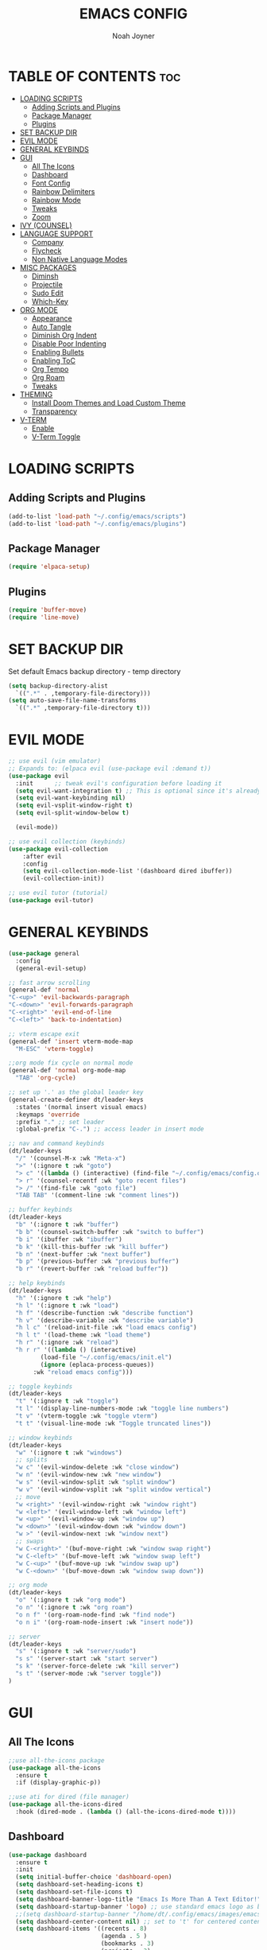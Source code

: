 #+TITLE: EMACS CONFIG
#+AUTHOR: Noah Joyner
#+DESCRIPTION: Personal Emacs Config made using DistroTube Tutorial
#+STARTUP: overview 
#+OPTIONS: toc:2
* TABLE OF CONTENTS                                                   :toc:
- [[#loading-scripts][LOADING SCRIPTS]]
  - [[#adding-scripts-and-plugins][Adding Scripts and Plugins]]
  - [[#package-manager][Package Manager]]
  - [[#plugins][Plugins]]
- [[#set-backup-dir][SET BACKUP DIR]]
- [[#evil-mode][EVIL MODE]]
- [[#general-keybinds][GENERAL KEYBINDS]]
- [[#gui][GUI]]
  - [[#all-the-icons][All The Icons]]
  - [[#dashboard][Dashboard]]
  - [[#font-config][Font Config]]
  - [[#rainbow-delimiters][Rainbow Delimiters]]
  - [[#rainbow-mode][Rainbow Mode]]
  - [[#tweaks][Tweaks]]
  - [[#zoom][Zoom]]
- [[#ivy-counsel][IVY (COUNSEL)]]
- [[#language-support][LANGUAGE SUPPORT]]
  - [[#company][Company]]
  - [[#flycheck][Flycheck]]
  - [[#non-native-language-modes][Non Native Language Modes]]
- [[#misc-packages][MISC PACKAGES]]
  - [[#diminsh][Diminsh]]
  - [[#projectile][Projectile]]
  - [[#sudo-edit][Sudo Edit]]
  - [[#which-key][Which-Key]]
- [[#org-mode][ORG MODE]]
  - [[#appearance][Appearance]]
  - [[#auto-tangle][Auto Tangle]]
  - [[#diminish-org-indent][Diminish Org Indent]]
  - [[#disable-poor-indenting][Disable Poor Indenting]]
  - [[#enabling-bullets][Enabling Bullets]]
  - [[#enabling-toc][Enabling ToC]]
  - [[#org-tempo][Org Tempo]]
  - [[#org-roam][Org Roam]]
  - [[#tweaks-1][Tweaks]]
- [[#theming][THEMING]]
  - [[#install-doom-themes-and-load-custom-theme][Install Doom Themes and Load Custom Theme]]
  - [[#transparency][Transparency]]
- [[#v-term][V-TERM]]
  - [[#enable][Enable]]
  - [[#v-term-toggle][V-Term Toggle]]

* LOADING SCRIPTS 
** Adding Scripts and Plugins
#+begin_src emacs-lisp
(add-to-list 'load-path "~/.config/emacs/scripts")
(add-to-list 'load-path "~/.config/emacs/plugins")
#+end_src
** Package Manager
#+begin_src emacs-lisp
(require 'elpaca-setup)
#+end_src
** Plugins
#+begin_src emacs-lisp
(require 'buffer-move)
(require 'line-move)
#+end_src


* SET BACKUP DIR
Set default Emacs backup directory - temp directory
#+begin_src emacs-lisp
(setq backup-directory-alist
  `((".*" . ,temporary-file-directory)))
(setq auto-save-file-name-transforms
  `((".*" ,temporary-file-directory t)))
#+end_src


* EVIL MODE
#+begin_src emacs-lisp
;; use evil (vim emulator)
;; Expands to: (elpaca evil (use-package evil :demand t))
(use-package evil
  :init      ;; tweak evil's configuration before loading it
  (setq evil-want-integration t) ;; This is optional since it's already set to t by default.
  (setq evil-want-keybinding nil)
  (setq evil-vsplit-window-right t)
  (setq evil-split-window-below t)
  
  (evil-mode))

;; use evil collection (keybinds)
(use-package evil-collection
    :after evil
    :config
    (setq evil-collection-mode-list '(dashboard dired ibuffer))
    (evil-collection-init))

;; use evil tutor (tutorial)
(use-package evil-tutor)
#+end_src


* GENERAL KEYBINDS
#+begin_src emacs-lisp
  (use-package general
    :config
    (general-evil-setup)

  ;; fast arrow scrolling
  (general-def 'normal
  "C-<up>" 'evil-backwards-paragraph
  "C-<down>" 'evil-forwards-paragraph
  "C-<right>" 'evil-end-of-line
  "C-<left>" 'back-to-indentation)

  ;; vterm escape exit
  (general-def 'insert vterm-mode-map
    "M-ESC" 'vterm-toggle)

  ;;org mode fix cycle on normal mode
  (general-def 'normal org-mode-map
    "TAB" 'org-cycle)  

  ;; set up '.' as the global leader key
  (general-create-definer dt/leader-keys
    :states '(normal insert visual emacs)
    :keymaps 'override
    :prefix "." ;; set leader
    :global-prefix "C-.") ;; access leader in insert mode

  ;; nav and command keybinds
  (dt/leader-keys
    "/" '(counsel-M-x :wk "Meta-x")
    ">" '(:ignore t :wk "goto")
    "> c" '((lambda () (interactive) (find-file "~/.config/emacs/config.org")) :wk "goto Emacs Config")
    "> r" '(counsel-recentf :wk "goto recent files")
    "> /" '(find-file :wk "goto file")
    "TAB TAB" '(comment-line :wk "comment lines"))

  ;; buffer keybinds
  (dt/leader-keys
    "b" '(:ignore t :wk "buffer")
    "b b" '(counsel-switch-buffer :wk "switch to buffer")
    "b i" '(ibuffer :wk "ibuffer")
    "b k" '(kill-this-buffer :wk "kill buffer")
    "b n" '(next-buffer :wk "next buffer")
    "b p" '(previous-buffer :wk "previous buffer")
    "b r" '(revert-buffer :wk "reload buffer"))

  ;; help keybinds  
  (dt/leader-keys
    "h" '(:ignore t :wk "help")
    "h l" '(:ignore t :wk "load")
    "h f" '(describe-function :wk "describe function")
    "h v" '(describe-variable :wk "describe variable")
    "h l c" '(reload-init-file :wk "load emacs config")
    "h l t" '(load-theme :wk "load theme")
    "h r" '(:ignore :wk "reload")
    "h r r" '((lambda () (interactive)
	       (load-file "~/.config/emacs/init.el")
	       (ignore (eplaca-process-queues))
	     :wk "reload emacs config")))

  ;; toggle keybinds
  (dt/leader-keys
    "t" '(:ignore t :wk "toggle")
    "t l" '(display-line-numbers-mode :wk "toggle line numbers")
    "t v" '(vterm-toggle :wk "toggle vterm")
    "t t" '(visual-line-mode :wk "Toggle truncated lines"))

  ;; window keybinds
  (dt/leader-keys
    "w" '(:ignore t :wk "windows")
    ;; splits
    "w c" '(evil-window-delete :wk "close window")
    "w n" '(evil-window-new :wk "new window")
    "w s" '(evil-window-split :wk "split window")
    "w v" '(evil-window-vsplit :wk "split window vertical")
    ;; move
    "w <right>" '(evil-window-right :wk "window right")
    "w <left>" '(evil-window-left :wk "window left")
    "w <up>" '(evil-window-up :wk "window up")
    "w <down>" '(evil-window-down :wk "window down")
    "w >" '(evil-window-next :wk "window next")
    ;; swaps
    "w C-<right>" '(buf-move-right :wk "window swap right")
    "w C-<left>" '(buf-move-left :wk "window swap left")
    "w C-<up>" '(buf-move-up :wk "window swap up")
    "w C-<down>" '(buf-move-down :wk "window swap down"))

  ;; org mode
  (dt/leader-keys
    "o" '(:ignore t :wk "org mode")
    "o n" '(:ignore t :wk "org roam")
    "o n f" '(org-roam-node-find :wk "find node")
    "o n i" '(org-roam-node-insert :wk "insert node"))

  ;; server
  (dt/leader-keys
    "s" '(:ignore t :wk "server/sudo")
    "s s" '(server-start :wk "start server")
    "s k" '(server-force-delete :wk "kill server")
    "s t" '(server-mode :wk "server toggle"))
  )
#+end_src


* GUI
** All The Icons
#+begin_src emacs-lisp
;;use all-the-icons package
(use-package all-the-icons
  :ensure t
  :if (display-graphic-p))

;;use ati for dired (file manager)
(use-package all-the-icons-dired
  :hook (dired-mode . (lambda () (all-the-icons-dired-mode t))))
#+end_src

** Dashboard
#+begin_src emacs-lisp
(use-package dashboard
  :ensure t 
  :init
  (setq initial-buffer-choice 'dashboard-open)
  (setq dashboard-set-heading-icons t)
  (setq dashboard-set-file-icons t)
  (setq dashboard-banner-logo-title "Emacs Is More Than A Text Editor!")
  (setq dashboard-startup-banner 'logo) ;; use standard emacs logo as banner
  ;;(setq dashboard-startup-banner "/home/dt/.config/emacs/images/emacs-dash.png")  ;; use custom image as banner
  (setq dashboard-center-content nil) ;; set to 't' for centered content
  (setq dashboard-items '((recents . 8)
                          (agenda . 5 )
                          (bookmarks . 3)
                          (projects . 3)
                          (registers . 3)))
  :custom
  (dashboard-modify-heading-icons '((recents . "file-text")
                                    (bookmarks . "book")))
  :config
  (dashboard-setup-startup-hook))
#+end_src

** Font Config
#+begin_src emacs-lisp
;;create font default
(set-face-attribute 'default nil
  :font "FiraCode"
  :weight 'Regular)

;;make comments italicized
(set-face-attribute 'font-lock-comment-face nil
  :slant 'italic)

;;make keywords italicized
(set-face-attribute 'font-lock-keyword-face nil
  :slant 'italic)

;;add font to default
(add-to-list 'default-frame-alist '(font . "FiraCode-11"))

;;set line spacing
(setq-default line-spacing 0.15)
#+end_src

** Rainbow Delimiters
#+begin_src emacs-lisp
(use-package rainbow-delimiters
  :hook (prog-mode . rainbow-delimiters-mode))
#+end_src

** Rainbow Mode
#+begin_src emacs-lisp
(use-package rainbow-mode
  :diminish
  :hook 
  ((org-mode prog-mode) . rainbow-mode))
#+end_src

** Tweaks
#+begin_src emacs-lisp
;;disable menu bar
(menu-bar-mode -1)

;;disable tool bar
(tool-bar-mode -1)

;;disable startup screen
(setq inhibit-startup-screen t)  

;;display line numbers by default
(global-display-line-numbers-mode)

;;display truncated lines by default
(global-visual-line-mode t)
#+end_src

** Zoom
#+begin_src emacs-lisp
  (global-set-key (kbd "C-=") 'text-scale-increase)
  (global-set-key (kbd "C--") 'text-scale-decrease)
  (global-set-key (kbd "<C-wheel-up>") 'text-scale-increase)
  (global-set-key (kbd "<C-wheel-down>") 'text-scale-decrease)
#+end_src


* IVY (COUNSEL)
Generic completion mechanism
#+begin_src emacs-lisp
;;use counsel with ivy (dependency)
(use-package counsel
  :diminish
  :after ivy
  :config (counsel-mode))

;;use ivy
(use-package ivy
  :diminish
  :bind
  ;; ivy-resume resumes the last Ivy-based completion.
  (("C-c C-r" . ivy-resume)
   ("C-x B" . ivy-switch-buffer-other-window))
  :custom
  (setq ivy-use-virtual-buffers t)
  (setq ivy-count-format "(%d/%d) ")
  (setq enable-recursive-minibuffers t)
  :config
  (ivy-mode))

(use-package all-the-icons-ivy-rich
  :ensure t
  :init (all-the-icons-ivy-rich-mode 1))

(use-package ivy-rich
  :after ivy
  :ensure t
  :init (ivy-rich-mode 1) ;; this gets us descriptions in M-x.
  :custom
  (ivy-virtual-abbreviate 'full
   ivy-rich-switch-buffer-align-virtual-buffer t
   ivy-rich-path-style 'abbrev))
#+end_src


* LANGUAGE SUPPORT
** Company
smart auto-complete tool
#+begin_src emacs-lisp
(use-package company
  :defer 2
  :diminish
  :custom
  (company-begin-commands '(self-insert-command))
  (company-idle-delay .1)
  (company-minimum-prefix-length 2)
  (company-show-numbers t)
  (company-tooltip-align-annotations 't)
  (global-company-mode t))

(use-package company-box
  :after company
  :diminish
  :hook (company-mode . company-box-mode))
#+end_src

** Flycheck
on the fly error checking
python-pylint for python support
#+begin_src emacs-lisp
(use-package flycheck
  :ensure t
  :defer t
  :diminish
  :init (global-flycheck-mode))
#+end_src
** Non Native Language Modes
*** Rust
#+begin_src emacs-lisp
(use-package rust-mode)
#+end_src


* MISC PACKAGES
** Diminsh
#+begin_src emacs-lisp
(use-package diminish)
#+end_src
** Projectile
#+begin_src emacs-lisp
(use-package projectile
  :diminish
  :config
  (projectile-mode 1))
#+end_src

** Sudo Edit
#+begin_src emacs-lisp
(use-package sudo-edit
  :config
  (dt/leader-keys
    "s /" '(sudo-edit-find-file :wk "sudo find file")
    "s ." '(sudo-edit :wk "sudo edit current file")))
#+end_src

** Which-Key
Custom tooltips for custom commands
#+begin_src emacs-lisp
;; use which key (tooltips)
(use-package which-key
  :diminish
  :init
  (which-key-mode 1)
  :config
  (setq which-key-side-window-location 'bottom
        which-key-sort-order #'which-key-key-order-alpha
	  which-key-sort-uppercase-first nil
	  which-key-add-column-padding 1
	  which-key-max-display-columns nil
	  which-key-min-display-lines 6
	  which-key-side-window-slot -10
	  which-key-side-window-max-height 0.25
	  which-key-idle-delay 0.8
	  which-key-max-description-length 25
	  which-key-allow-imprecise-window-fit nil
	  which-key-separator "  ->  " ))
#+end_src


* ORG MODE
** Appearance
#+begin_src emacs-lisp
(custom-set-faces
  '(org-level-1 ((t (:inherit outline-1 :extend nil :weight medium :height 1.35))))
  '(org-level-2 (( t (:inhering outline-2 :extend nil :height 1.2)))))
#+end_src

** Auto Tangle
#+begin_src emacs-lisp
(use-package org-auto-tangle
  :defer t
  :hook (org-mode . org-auto-tangle-mode))
#+end_src

** Diminish Org Indent
#+begin_src emacs-lisp
(eval-after-load 'org-indent '(diminish 'org-indent-mode))
#+end_src

** Disable Poor Indenting
#+begin_src emacs-lisp
(setq org-edit-src-content-indentation 0)
#+end_src

** Enabling Bullets
#+begin_src emacs-lisp
(add-hook 'org-mode-hook 'org-indent-mode)
(use-package org-bullets)
(add-hook 'org-mode-hook (lambda () (org-bullets-mode 1)))
#+end_src

** Enabling ToC
#+begin_src emacs-lisp
(use-package toc-org
    :commands toc-org-enable
    :init (add-hook 'org-mode-hook 'toc-org-enable))
#+end_src

** Org Tempo
#+begin_src emacs-lisp
(require 'org-tempo) ;; quick blocks
#+end_src

** Org Roam
#+begin_src emacs-lisp
(use-package org-roam
  :config
  (setq org-roam-directory (file-truename "~/org-roam")
        find-file-visit-truename t)
  (org-roam-db-autosync-mode))
#+end_src

** Tweaks
#+begin_src emacs-lisp
(setq org-ellipsis " ⇁" 
      org-hide-emphasis-markers t)
#+end_src


* THEMING
** Install Doom Themes and Load Custom Theme

https://mswift42.github.io/themecreator/

#+begin_src emacs-lisp
(add-to-list 'custom-theme-load-path "~/.config/emacs/themes/")
(use-package doom-themes
  :config
  (setq doom-themes-enable-bold t
    doom-themes-enable-italic t)
(load-theme 'doom-tokyo-night t)
)
#+end_src

** Transparency
#+begin_src emacs-lisp
(add-to-list 'default-frame-alist '(alpha-background . 95))
#+end_src


* V-TERM
Terminal Emulator
** Enable
#+begin_src emacs-lisp
  ;;use vterm
  (use-package vterm
  :config
  (setq shell-file-name "/bin/fish" ;; sets default shell to fish
    vterm-max-scrollback 5000 ;; sets max scroll back
    vterm-shell "/bin/fish" ;; sets vterm shell to fish
    vterm-kill-buffer-on-exit t) ;; enables kill buffer on exit
   (add-to-list 'evil-insert-state-modes 'vterm-mode)) ;;sets state to insert    
#+end_src

** V-Term Toggle
#+begin_src emacs-lisp
;;toggle vterm
(use-package vterm-toggle
  :after vterm
  :config
  (setq vterm-toggle-fullscreen-p nil)
  (setq vterm-toggle-scope 'project)
  (add-to-list 'display-buffer-alist
    '((lambda (buffer-or-name _)
      (let ((buffer (get-buffer buffer-or-name)))
        (with-current-buffer buffer
          (or (equal major-mode 'vterm-mode)
            (string-prefix-p vterm-buffer-name (buffer-name buffer))))))
            (display-buffer-reuse-window display-buffer-at-bottom)
            ;;(display-buffer-reuse-window display-buffer-in-direction)
            ;;display-buffer-in-direction/direction/dedicated is added in emacs27
            ;;(direction . bottom)
            ;;(dedicated . t) ;dedicated is supported in emacs27
            (reusable-frames . visible)
            (window-height . 0.3))))
#+end_src


